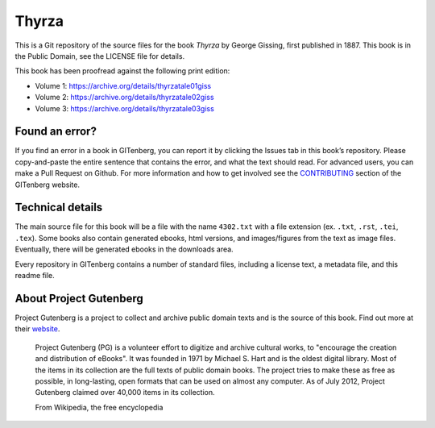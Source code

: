 ======
Thyrza
======

This is a Git repository of the source files for the book *Thyrza* by George Gissing, first published in 1887. This book is in the Public Domain, see the LICENSE file for details.

This book has been proofread against the following print edition:

* Volume 1: https://archive.org/details/thyrzatale01giss
* Volume 2: https://archive.org/details/thyrzatale02giss
* Volume 3: https://archive.org/details/thyrzatale03giss

Found an error?
===============
If you find an error in a book in GITenberg, you can report it by clicking the Issues tab in this book’s repository. Please copy-and-paste the entire sentence that contains the error, and what the text should read. For advanced users, you can make a Pull Request on Github.  For more information and how to get involved see the CONTRIBUTING_ section of the GITenberg website.

.. _CONTRIBUTING: http://gitenberg.github.com/#contributing


Technical details
=================
The main source file for this book will be a file with the name ``4302.txt`` with a file extension (ex. ``.txt``, ``.rst``, ``.tei``, ``.tex``). Some books also contain generated ebooks, html versions, and images/figures from the text as image files. Eventually, there will be generated ebooks in the downloads area.

Every repository in GITenberg contains a number of standard files, including a license text, a metadata file, and this readme file.


About Project Gutenberg
=======================
Project Gutenberg is a project to collect and archive public domain texts and is the source of this book. Find out more at their website_.

    Project Gutenberg (PG) is a volunteer effort to digitize and archive cultural works, to "encourage the creation and distribution of eBooks". It was founded in 1971 by Michael S. Hart and is the oldest digital library. Most of the items in its collection are the full texts of public domain books. The project tries to make these as free as possible, in long-lasting, open formats that can be used on almost any computer. As of July 2012, Project Gutenberg claimed over 40,000 items in its collection.

    From Wikipedia, the free encyclopedia

.. _website: http://www.gutenberg.org/